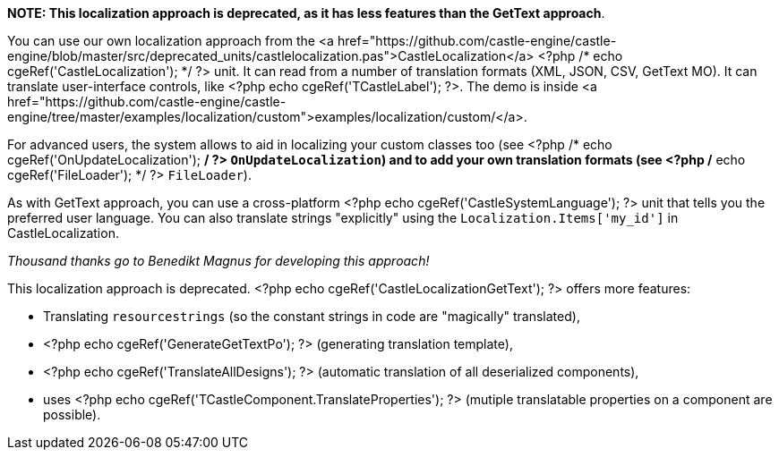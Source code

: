 *NOTE: This localization approach is deprecated, as it has less features than the GetText approach*.

You can use our own localization approach from the
<a href="https://github.com/castle-engine/castle-engine/blob/master/src/deprecated_units/castlelocalization.pas">CastleLocalization</a>
<?php /* echo cgeRef('CastleLocalization'); */ ?>
 unit. It can read from a number of translation formats (XML, JSON, CSV, GetText MO). It can translate user-interface controls, like <?php echo cgeRef('TCastleLabel'); ?>. The demo is inside <a href="https://github.com/castle-engine/castle-engine/tree/master/examples/localization/custom">examples/localization/custom/</a>.

For advanced users, the system allows to aid in localizing your custom classes too (see
<?php /* echo cgeRef('OnUpdateLocalization'); */ ?>
`OnUpdateLocalization`)
and to add your own translation formats (see
<?php /* echo cgeRef('FileLoader'); */ ?>
`FileLoader`).

As with GetText approach, you can use a cross-platform <?php echo cgeRef('CastleSystemLanguage'); ?> unit that tells you the preferred user language. You can also translate strings "explicitly" using the
 `Localization.Items['my_id']`
 in CastleLocalization.

_Thousand thanks go to Benedikt Magnus for developing this approach!_

This localization approach is deprecated.
<?php echo cgeRef('CastleLocalizationGetText'); ?> offers more features:


- Translating `resourcestrings` (so the constant strings in code are "magically" translated),
- <?php echo cgeRef('GenerateGetTextPo'); ?> (generating translation template),
- <?php echo cgeRef('TranslateAllDesigns'); ?> (automatic translation of all deserialized components),
- uses <?php echo cgeRef('TCastleComponent.TranslateProperties'); ?> (mutiple translatable properties on a component are possible).
